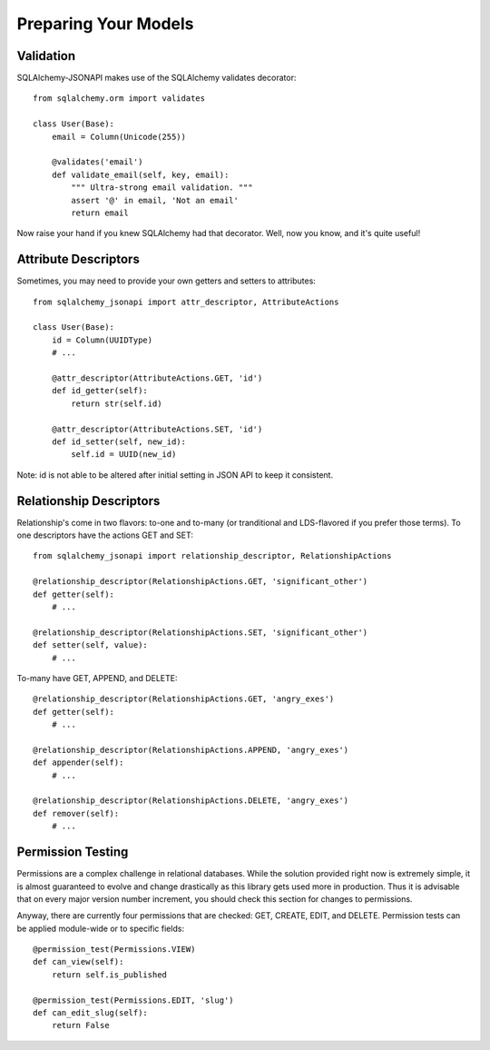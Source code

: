 =====================
Preparing Your Models
=====================

Validation
==========
SQLAlchemy-JSONAPI makes use of the SQLAlchemy validates decorator::

        from sqlalchemy.orm import validates

        class User(Base):
            email = Column(Unicode(255))

            @validates('email')
            def validate_email(self, key, email):
                """ Ultra-strong email validation. """
                assert '@' in email, 'Not an email'
                return email

Now raise your hand if you knew SQLAlchemy had that decorator.  Well, now you
know, and it's quite useful!

Attribute Descriptors
=====================

Sometimes, you may need to provide your own getters and setters to attributes::

        from sqlalchemy_jsonapi import attr_descriptor, AttributeActions

        class User(Base):
            id = Column(UUIDType)
            # ...

            @attr_descriptor(AttributeActions.GET, 'id')
            def id_getter(self):
                return str(self.id)

            @attr_descriptor(AttributeActions.SET, 'id')
            def id_setter(self, new_id):
                self.id = UUID(new_id)

Note: id is not able to be altered after initial setting in JSON API to keep it
consistent.

Relationship Descriptors
========================

Relationship's come in two flavors: to-one and to-many (or tranditional and
LDS-flavored if you prefer those terms).  To one descriptors have the actions
GET and SET::

        from sqlalchemy_jsonapi import relationship_descriptor, RelationshipActions

        @relationship_descriptor(RelationshipActions.GET, 'significant_other')
        def getter(self):
            # ...

        @relationship_descriptor(RelationshipActions.SET, 'significant_other')
        def setter(self, value):
            # ...

To-many have GET, APPEND, and DELETE::

        @relationship_descriptor(RelationshipActions.GET, 'angry_exes')
        def getter(self):
            # ...

        @relationship_descriptor(RelationshipActions.APPEND, 'angry_exes')
        def appender(self):
            # ...

        @relationship_descriptor(RelationshipActions.DELETE, 'angry_exes')
        def remover(self):
            # ...


Permission Testing
==================

Permissions are a complex challenge in relational databases.  While the
solution provided right now is extremely simple, it is almost guaranteed to
evolve and change drastically as this library gets used more in production.
Thus it is advisable that on every major version number increment, you should
check this section for changes to permissions.

Anyway, there are currently four permissions that are checked: GET, CREATE,
EDIT, and DELETE. Permission tests can be applied module-wide or to specific
fields::

        @permission_test(Permissions.VIEW)
        def can_view(self):
            return self.is_published

        @permission_test(Permissions.EDIT, 'slug')
        def can_edit_slug(self):
            return False
